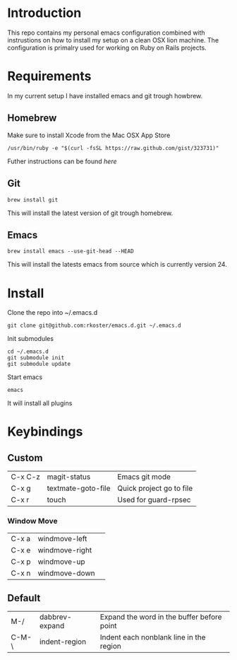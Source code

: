 * Introduction
  This repo contains my personal emacs configuration combined with instrustions on how to install my setup on a clean OSX lion machine.
  The configuration is primalry used for working on Ruby on Rails projects.

* Requirements
  In my current setup I have installed emacs and git trough howbrew.

** Homebrew
   Make sure to install Xcode from the Mac OSX App Store
   : /usr/bin/ruby -e "$(curl -fsSL https://raw.github.com/gist/323731)"
   Futher instructions can be found [[ https://github.com/mxcl/homebrew/wiki/installation][here]]

** Git
   : brew install git
   This will install the latest version of git trough homebrew.

** Emacs
   : brew install emacs --use-git-head --HEAD
   This will install the latests emacs from source which is currently version 24.

* Install
  Clone the repo into ~/.emacs.d
  : git clone git@github.com:rkoster/emacs.d.git ~/.emacs.d
  
  Init submodules
  : cd ~/.emacs.d
  : git submodule init
  : git submodule update

  Start emacs
  : emacs
  It will install all plugins
  
* Keybindings
** Custom
   | C-x C-z | magit-status       | Emacs git mode           |
   | C-x g   | textmate-goto-file | Quick project go to file |
   | C-x r   | touch              | Used for guard-rpsec     |

*** Window Move
    | C-x a | windmove-left  | 
    | C-x e | windmove-right | 
    | C-x p | windmove-up    | 
    | C-x n | windmove-down  | 

** Default
   | M-/   | dabbrev-expand | Expand the word in the buffer before point |
   | C-M-\ | indent-region  | Indent each nonblank line in the region    |

  

